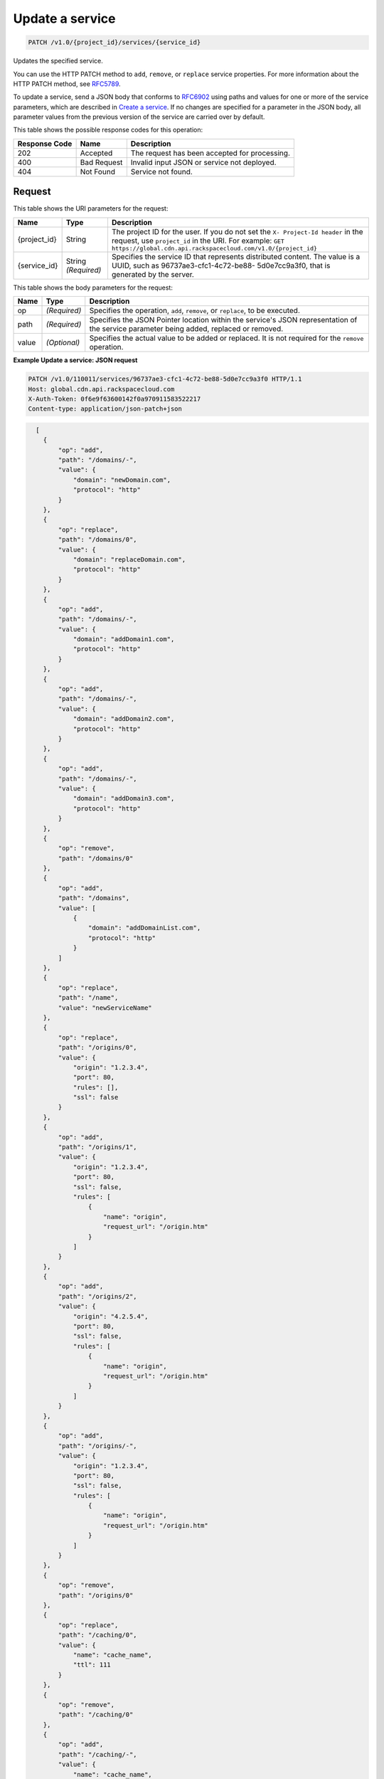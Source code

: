 
.. THIS OUTPUT IS GENERATED FROM THE WADL. DO NOT EDIT.

.. _patch-update-a-service-v1.0-project-id-services-service-id:

Update a service
^^^^^^^^^^^^^^^^^^^^^^^^^^^^^^^^^^^^^^^^^^^^^^^^^^^^^^^^^^^^^^^^^^^^^^^^^^^^^^^^

.. code::

    PATCH /v1.0/{project_id}/services/{service_id}

Updates the specified service.

You can use the HTTP PATCH method to ``add``, ``remove``, or ``replace`` service properties. For more information about the HTTP PATCH method, see `RFC5789 <https://tools.ietf.org/html/rfc5789>`__.

To update a service, send a JSON body that conforms to `RFC6902 <https://tools.ietf.org/html/rfc6902>`__ using paths and values for one or more of the service parameters, which are described in `Create a service <http://docs.rackspace.com/cdn/api/v1.0/cdn-devguide/content/GET_getService__services__service_id__servicesOperations.html>`__. If no changes are specified for a parameter in the JSON body, all parameter values from the previous version of the service are carried over by default.



This table shows the possible response codes for this operation:


+--------------------------+-------------------------+-------------------------+
|Response Code             |Name                     |Description              |
+==========================+=========================+=========================+
|202                       |Accepted                 |The request has been     |
|                          |                         |accepted for processing. |
+--------------------------+-------------------------+-------------------------+
|400                       |Bad Request              |Invalid input JSON or    |
|                          |                         |service not deployed.    |
+--------------------------+-------------------------+-------------------------+
|404                       |Not Found                |Service not found.       |
+--------------------------+-------------------------+-------------------------+


Request
""""""""""""""""




This table shows the URI parameters for the request:

+-------------+-------------+--------------------------------------------------------------+
|Name         |Type         |Description                                                   |
+=============+=============+==============================================================+
|{project_id} |String       |The project ID for the user. If you do not set the ``X-       |
|             |             |Project-Id header`` in the request, use ``project_id`` in the |
|             |             |URI. For example: ``GET                                       |
|             |             |https://global.cdn.api.rackspacecloud.com/v1.0/{project_id}`` |
+-------------+-------------+--------------------------------------------------------------+
|{service_id} |String       |Specifies the service ID that represents distributed content. |
|             |*(Required)* |The value is a UUID, such as 96737ae3-cfc1-4c72-be88-         |
|             |             |5d0e7cc9a3f0, that is generated by the server.                |
+-------------+-------------+--------------------------------------------------------------+





This table shows the body parameters for the request:

+--------------------------+-------------------------+-------------------------+
|Name                      |Type                     |Description              |
+==========================+=========================+=========================+
|op                        |*(Required)*             |Specifies the operation, |
|                          |                         |``add``, ``remove``, or  |
|                          |                         |``replace``, to be       |
|                          |                         |executed.                |
+--------------------------+-------------------------+-------------------------+
|path                      |*(Required)*             |Specifies the JSON       |
|                          |                         |Pointer location within  |
|                          |                         |the service's JSON       |
|                          |                         |representation of the    |
|                          |                         |service parameter being  |
|                          |                         |added, replaced or       |
|                          |                         |removed.                 |
+--------------------------+-------------------------+-------------------------+
|value                     |*(Optional)*             |Specifies the actual     |
|                          |                         |value to be added or     |
|                          |                         |replaced. It is not      |
|                          |                         |required for the         |
|                          |                         |``remove`` operation.    |
+--------------------------+-------------------------+-------------------------+





**Example Update a service: JSON request**


.. code::

   PATCH /v1.0/110011/services/96737ae3-cfc1-4c72-be88-5d0e7cc9a3f0 HTTP/1.1
   Host: global.cdn.api.rackspacecloud.com
   X-Auth-Token: 0f6e9f63600142f0a970911583522217
   Content-type: application/json-patch+json


.. code::

     [
       {
           "op": "add",
           "path": "/domains/-",
           "value": {
               "domain": "newDomain.com",
               "protocol": "http"
           }
       },
       {
           "op": "replace",
           "path": "/domains/0",
           "value": {
               "domain": "replaceDomain.com",
               "protocol": "http"
           }
       },
       {
           "op": "add",
           "path": "/domains/-",
           "value": {
               "domain": "addDomain1.com",
               "protocol": "http"
           }
       },
       {
           "op": "add",
           "path": "/domains/-",
           "value": {
               "domain": "addDomain2.com",
               "protocol": "http"
           }
       },
       {
           "op": "add",
           "path": "/domains/-",
           "value": {
               "domain": "addDomain3.com",
               "protocol": "http"
           }
       },
       {
           "op": "remove",
           "path": "/domains/0"
       },
       {
           "op": "add",
           "path": "/domains",
           "value": [
               {
                   "domain": "addDomainList.com",
                   "protocol": "http"
               }
           ]
       },
       {
           "op": "replace",
           "path": "/name",
           "value": "newServiceName"
       },
       {
           "op": "replace",
           "path": "/origins/0",
           "value": {
               "origin": "1.2.3.4",
               "port": 80,
               "rules": [],
               "ssl": false
           }
       },
       {
           "op": "add",
           "path": "/origins/1",
           "value": {
               "origin": "1.2.3.4",
               "port": 80,
               "ssl": false,
               "rules": [
                   {
                       "name": "origin",
                       "request_url": "/origin.htm"
                   }
               ]
           }
       },
       {
           "op": "add",
           "path": "/origins/2",
           "value": {
               "origin": "4.2.5.4",
               "port": 80,
               "ssl": false,
               "rules": [
                   {
                       "name": "origin",
                       "request_url": "/origin.htm"
                   }
               ]
           }
       },
       {
           "op": "add",
           "path": "/origins/-",
           "value": {
               "origin": "1.2.3.4",
               "port": 80,
               "ssl": false,
               "rules": [
                   {
                       "name": "origin",
                       "request_url": "/origin.htm"
                   }
               ]
           }
       },
       {
           "op": "remove",
           "path": "/origins/0"
       },
       {
           "op": "replace",
           "path": "/caching/0",
           "value": {
               "name": "cache_name",
               "ttl": 111
           }
       },
       {
           "op": "remove",
           "path": "/caching/0"
       },
       {
           "op": "add",
           "path": "/caching/-",
           "value": {
               "name": "cache_name",
               "ttl": 111,
               "rules": [
                   {
                       "name": "index",
                       "request_url": "/index.htm"
                   }
               ]
           }
       },
       {
           "op": "replace",
           "path": "/log_delivery/enabled",
           "value": true
       } 
   ]





Response
""""""""""""""""










**Example Update a service: JSON response**


.. code::

   HTTP/1.1 202 Accepted
   Location: https://global.cdn.api.rackspacecloud.com/v1.0/services/96737ae3-cfc1-4c72-be88-5d0e7cc9a3f0




